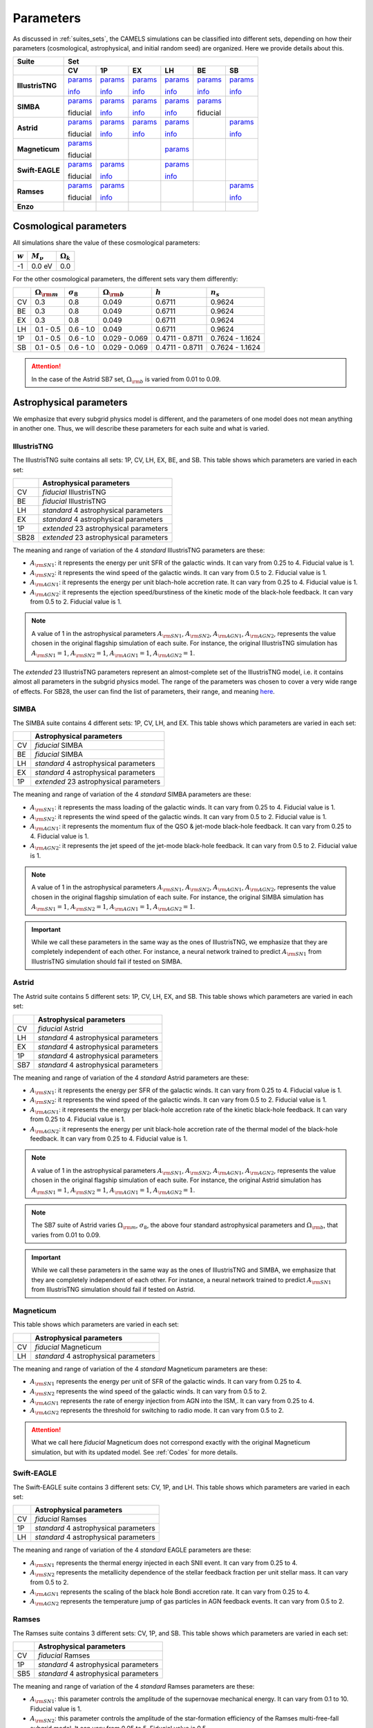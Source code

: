 .. _params:   

**********
Parameters
**********

As discussed in :ref:`suites_sets`, the CAMELS simulations can be classified into different sets, depending on how their parameters (cosmological, astrophysical, and initial random seed) are organized. Here we provide details about this.

+------------------+-----------------------------------------------------------------------------------------------------------------------------------------------------------------------------------------------------------------------------------------------------------------------+
|   Suite          | Set                                                                                                                                                                                                                                                                   |
+------------------+-------------------------------------------+-------------------------------------------+-------------------------------------------+-------------------------------------------+-------------------------------------------+-------------------------------------------+
|                  | CV                                        | 1P                                        | EX                                        | LH                                        | BE                                        | SB                                        |
+==================+===========================================+===========================================+===========================================+===========================================+===========================================+===========================================+
| **IllustrisTNG** | `params <https://tinyurl.com/29352aub>`__ | `params <https://tinyurl.com/mr53zfe7>`__ | `params <https://tinyurl.com/4mdac2hk>`__ | `params <https://tinyurl.com/2u844n46>`__ | `params <https://tinyurl.com/2v3eanmh>`__ | `params <https://tinyurl.com/mwwkkxj2>`__ |
|                  |                                           |                                           |                                           |                                           |                                           |                                           |
|                  | `info <https://tinyurl.com/mvtsf833>`__   | `info <https://tinyurl.com/bdfpc5zr>`__   | `info <https://tinyurl.com/mvtsf833>`__   | `info <https://tinyurl.com/mvtsf833>`__   | `info <https://tinyurl.com/mvtsf833>`__   | `info <https://tinyurl.com/bdfpc5zr>`__   |
+------------------+-------------------------------------------+-------------------------------------------+-------------------------------------------+-------------------------------------------+-------------------------------------------+-------------------------------------------+
| **SIMBA**        | `params <http://tinyurl.com/4243xyb8>`__  | `params <http://tinyurl.com/5bv25jmu>`__  | `params <http://tinyurl.com/y5hmnvxd>`__  | `params <http://tinyurl.com/mu3775e7>`__  | `params <http://tinyurl.com/4as25t4h>`__  |                                           |
|                  |                                           |                                           |                                           |                                           |                                           |                                           |
|                  | fiducial                                  | `info <http://tinyurl.com/bddbunae>`__    | `info <http://tinyurl.com/yem8xdth>`__    | `info <http://tinyurl.com/yem8xdth>`__    | fiducial                                  |                                           |
+------------------+-------------------------------------------+-------------------------------------------+-------------------------------------------+-------------------------------------------+-------------------------------------------+-------------------------------------------+
| **Astrid**       | `params <http://tinyurl.com/mrxc9e4z>`__  | `params <http://tinyurl.com/wzj8xs6y>`__  | `params <http://tinyurl.com/a6ex8bsv>`__  | `params <http://tinyurl.com/mk7ynydf>`__  |                                           | `params <http://tinyurl.com/vzy68cp3>`__  |
|                  |                                           |                                           |                                           |                                           |                                           |                                           |
|                  | fiducial                                  | `info <http://tinyurl.com/ywu54r4n>`__    | `info <http://tinyurl.com/ywu54r4n>`__    | `info <http://tinyurl.com/ywu54r4n>`__    |                                           | `info <http://tinyurl.com/3mrua4ee>`__    |
+------------------+-------------------------------------------+-------------------------------------------+-------------------------------------------+-------------------------------------------+-------------------------------------------+-------------------------------------------+
| **Magneticum**   | `params <http://tinyurl.com/2s7nbp3a>`__  |                                           |                                           | `params <http://tinyurl.com/4vwf5ske>`__  |                                           |                                           |
|                  |                                           |                                           |                                           |                                           |                                           |                                           |
|                  | fiducial                                  |                                           |                                           |                                           |                                           |                                           |
+------------------+-------------------------------------------+-------------------------------------------+-------------------------------------------+-------------------------------------------+-------------------------------------------+-------------------------------------------+
| **Swift-EAGLE**  | `params <https://tinyurl.com/mw3hz99s>`__ | `params <https://tinyurl.com/56ussbz3>`__ |                                           | `params <https://tinyurl.com/2xvu4mr9>`__ |                                           |                                           |
|                  |                                           |                                           |                                           |                                           |                                           |                                           |
|                  | fiducial                                  | `info <https://tinyurl.com/ypry5yr6>`__   |                                           | `info <https://tinyurl.com/ypry5yr6>`__   |                                           |                                           |
+------------------+-------------------------------------------+-------------------------------------------+-------------------------------------------+-------------------------------------------+-------------------------------------------+-------------------------------------------+
| **Ramses**       | `params <http://tinyurl.com/4f2cx44d>`__  | `params <http://tinyurl.com/yzmbjrew>`__  |                                           |                                           |                                           | `params <http://tinyurl.com/msjeftsn>`__  |
|                  |                                           |                                           |                                           |                                           |                                           |                                           |
|                  | fiducial                                  | `info <http://tinyurl.com/mrj9kssj>`__    |                                           |                                           |                                           | `info <http://tinyurl.com/mrj9kssj>`__    |
+------------------+-------------------------------------------+-------------------------------------------+-------------------------------------------+-------------------------------------------+-------------------------------------------+-------------------------------------------+
| **Enzo**         |                                           |                                           |                                           |                                           |                                           |                                           |
+------------------+-------------------------------------------+-------------------------------------------+-------------------------------------------+-------------------------------------------+-------------------------------------------+-------------------------------------------+



Cosmological parameters
-----------------------

All simulations share the value of these cosmological parameters:

+-----------+---------------+-----------------+
|:math:`w`  |:math:`M_\nu`  |:math:`\Omega_k` | 
+===========+===============+=================+
|-1         |0.0 eV         |0.0              |
+-----------+---------------+-----------------+

For the other cosmological parameters, the different sets vary them differently:

+----+-----------------------+------------------+-----------------------+----------------+----------------+
|    |:math:`\Omega_{\rm m}` |:math:`\sigma_8`  |:math:`\Omega_{\rm b}` |:math:`h`       |:math:`n_s`     |
+====+=======================+==================+=======================+================+================+
| CV | 0.3                   | 0.8              |0.049                  |0.6711          |0.9624          |
+----+-----------------------+------------------+-----------------------+----------------+----------------+
| BE | 0.3                   | 0.8              |0.049                  |0.6711          |0.9624          |
+----+-----------------------+------------------+-----------------------+----------------+----------------+
| EX | 0.3                   | 0.8              |0.049                  |0.6711          |0.9624          |
+----+-----------------------+------------------+-----------------------+----------------+----------------+
| LH | 0.1 - 0.5             | 0.6 - 1.0        |0.049                  |0.6711          |0.9624          |
+----+-----------------------+------------------+-----------------------+----------------+----------------+
| 1P | 0.1 - 0.5             | 0.6 - 1.0        |0.029 - 0.069          |0.4711 - 0.8711 |0.7624 - 1.1624 |
+----+-----------------------+------------------+-----------------------+----------------+----------------+
| SB | 0.1 - 0.5             | 0.6 - 1.0        |0.029 - 0.069          |0.4711 - 0.8711 |0.7624 - 1.1624 |
+----+-----------------------+------------------+-----------------------+----------------+----------------+

.. attention::

   In the case of the Astrid SB7 set, :math:`\Omega_{\rm b}` is varied from 0.01 to 0.09.


Astrophysical parameters
------------------------

We emphasize that every subgrid physics model is different, and the parameters of one model does not mean anything in another one. Thus, we will describe these parameters for each suite and what is varied.

IllustrisTNG
~~~~~~~~~~~~

The IllustrisTNG suite contains all sets: 1P, CV, LH, EX, BE, and SB. This table shows which parameters are varied in each set:

+-------+-------------------------------------------+
|       | Astrophysical parameters                  |
+=======+===========================================+
| CV    | *fiducial* IllustrisTNG                   |
+-------+-------------------------------------------+
| BE    | *fiducial* IllustrisTNG                   |
+-------+-------------------------------------------+
| LH    | *standard* 4 astrophysical parameters     |
+-------+-------------------------------------------+
| EX    | *standard* 4 astrophysical parameters     |
+-------+-------------------------------------------+
| 1P    | *extended* 23 astrophysical parameters    |
+-------+-------------------------------------------+
| SB28  | *extended* 23 astrophysical parameters    |
+-------+-------------------------------------------+

The meaning and range of variation of the 4 *standard* IllustrisTNG parameters are these:

- :math:`A_{\rm SN1}`: it represents the energy per unit SFR of the galactic winds. It can vary from 0.25 to 4. Fiducial value is 1.
- :math:`A_{\rm SN2}`: it represents the wind speed of the galactic winds. It can vary from 0.5 to 2. Fiducial value is 1.
- :math:`A_{\rm AGN1}`: it represents the energy per unit blach-hole accretion rate. It can vary from 0.25 to 4. Fiducial value is 1.
- :math:`A_{\rm AGN2}`: it represents the ejection speed/burstiness of the kinetic mode of the black-hole feedback. It can vary from 0.5 to 2. Fiducial value is 1.

.. Note::
   
   A value of 1 in the astrophysical parameters :math:`A_{\rm SN1}`, :math:`A_{\rm SN2}`, :math:`A_{\rm AGN1}`, :math:`A_{\rm AGN2}`, represents the value chosen in the original flagship simulation of each suite. For instance, the original IllustrisTNG simulation has :math:`A_{\rm SN1}=1`, :math:`A_{\rm SN2}=1`, :math:`A_{\rm AGN1}=1`, :math:`A_{\rm AGN2}=1`.

The *extended* 23 IllustrisTNG parameters represent an almost-complete set of the IllustrisTNG model, i.e. it contains almost all parameters in the subgrid physics model. The range of the parameters was chosen to cover a very wide range of effects. For SB28, the user can find the list of parameters, their range, and meaning `here <https://github.com/franciscovillaescusa/CAMELS/blob/master/docs/params/IllustrisTNG_SB28_param_minmax.csv>`_.
  
  

SIMBA
~~~~~

The SIMBA suite contains 4 different sets: 1P, CV, LH, and EX. This table shows which parameters are varied in each set:

+-------+-------------------------------------------+
|       | Astrophysical parameters                  |
+=======+===========================================+
| CV    | *fiducial* SIMBA                          |
+-------+-------------------------------------------+
| BE    | *fiducial* SIMBA                          |
+-------+-------------------------------------------+
| LH    | *standard* 4 astrophysical parameters     |
+-------+-------------------------------------------+
| EX    | *standard* 4 astrophysical parameters     |
+-------+-------------------------------------------+
| 1P    | *extended* 23 astrophysical parameters    |
+-------+-------------------------------------------+

The meaning and range of variation of the 4 *standard* SIMBA parameters are these:

- :math:`A_{\rm SN1}`: it represents the mass loading of the galactic winds. It can vary from 0.25 to 4. Fiducial value is 1.
- :math:`A_{\rm SN2}`: it represents the wind speed of the galactic winds. It can vary from 0.5 to 2. Fiducial value is 1.
- :math:`A_{\rm AGN1}`: it represents the momentum flux of the QSO & jet-mode black-hole feedback. It can vary from 0.25 to 4. Fiducial value is 1.
- :math:`A_{\rm AGN2}`: it represents the jet speed of the jet-mode black-hole feedback. It can vary from 0.5 to 2. Fiducial value is 1.

.. Note::
   
   A value of 1 in the astrophysical parameters :math:`A_{\rm SN1}`, :math:`A_{\rm SN2}`, :math:`A_{\rm AGN1}`, :math:`A_{\rm AGN2}`, represents the value chosen in the original flagship simulation of each suite. For instance, the original SIMBA simulation has :math:`A_{\rm SN1}=1`, :math:`A_{\rm SN2}=1`, :math:`A_{\rm AGN1}=1`, :math:`A_{\rm AGN2}=1`.
  

.. Important::

   While we call these parameters in the same way as the ones of IllustrisTNG, we emphasize that they are completely independent of each other. For instance, a neural network trained to predict :math:`A_{\rm SN1}` from IllustrisTNG simulation should fail if tested on SIMBA.


Astrid
~~~~~~

The Astrid suite contains 5 different sets: 1P, CV, LH, EX, and SB. This table shows which parameters are varied in each set:

+-------+-------------------------------------------+
|       | Astrophysical parameters                  |
+=======+===========================================+
| CV    | *fiducial* Astrid                         |
+-------+-------------------------------------------+
| LH    | *standard* 4 astrophysical parameters     |
+-------+-------------------------------------------+
| EX    | *standard* 4 astrophysical parameters     |
+-------+-------------------------------------------+
| 1P    | *standard* 4 astrophysical parameters     |
+-------+-------------------------------------------+
| SB7   | *standard* 4 astrophysical parameters     |
+-------+-------------------------------------------+

The meaning and range of variation of the 4 *standard* Astrid parameters are these:

- :math:`A_{\rm SN1}`: it represents the energy per SFR of the galactic winds. It can vary from 0.25 to 4. Fiducial value is 1.
- :math:`A_{\rm SN2}`: it represents the wind speed of the galactic winds. It can vary from 0.5 to 2. Fiducial value is 1.
- :math:`A_{\rm AGN1}`: it represents the energy per black-hole accretion rate of the kinetic black-hole feedback. It can vary from 0.25 to 4. Fiducial value is 1.
- :math:`A_{\rm AGN2}`: it represents the energy per unit black-hole accretion rate of the thermal model of the black-hole feedback. It can vary from 0.25 to 4. Fiducial value is 1.

.. Note::
   
   A value of 1 in the astrophysical parameters :math:`A_{\rm SN1}`, :math:`A_{\rm SN2}`, :math:`A_{\rm AGN1}`, :math:`A_{\rm AGN2}`, represents the value chosen in the original flagship simulation of each suite. For instance, the original Astrid simulation has :math:`A_{\rm SN1}=1`, :math:`A_{\rm SN2}=1`, :math:`A_{\rm AGN1}=1`, :math:`A_{\rm AGN2}=1`.

.. Note::

   The SB7 suite of Astrid varies :math:`\Omega_{\rm m}`, :math:`\sigma_8`, the above four standard astrophysical parameters and :math:`\Omega_{\rm b}`, that varies from 0.01 to 0.09.

.. Important::

   While we call these parameters in the same way as the ones of IllustrisTNG and SIMBA, we emphasize that they are completely independent of each other. For instance, a neural network trained to predict :math:`A_{\rm SN1}` from IllustrisTNG simulation should fail if tested on Astrid.



Magneticum
~~~~~~~~~~

This table shows which parameters are varied in each set:

+-------+-------------------------------------------+
|       | Astrophysical parameters                  |
+=======+===========================================+
| CV    | *fiducial* Magneticum                     |
+-------+-------------------------------------------+
| LH    | *standard* 4 astrophysical parameters     |
+-------+-------------------------------------------+


The meaning and range of variation of the 4 *standard* Magneticum parameters are these:

- :math:`A_{\rm SN1}` represents the energy per unit of SFR of the galactic winds. It can vary from 0.25 to 4.
- :math:`A_{\rm SN2}` represents the wind speed of the galactic winds. It can vary from 0.5 to 2.
- :math:`A_{\rm AGN1}` represents the rate of energy injection from AGN into the ISM,. It can vary from 0.25 to 4.
- :math:`A_{\rm AGN2}` represents the threshold for switching to radio mode. It can vary from 0.5 to 2.

.. Attention::

   What we call here *fiducial* Magneticum does not correspond exactly with the original Magneticum simulation, but with its updated model. See :ref:`Codes` for more details.


Swift-EAGLE
~~~~~~~~~~~

The Swift-EAGLE suite contains 3 different sets: CV, 1P, and LH. This table shows which parameters are varied in each set:

+-------+-------------------------------------------+
|       | Astrophysical parameters                  |
+=======+===========================================+
| CV    | *fiducial* Ramses                         |
+-------+-------------------------------------------+
| 1P    | *standard* 4 astrophysical parameters     |
+-------+-------------------------------------------+
| LH    | *standard* 4 astrophysical parameters     |
+-------+-------------------------------------------+

The meaning and range of variation of the 4 *standard* EAGLE parameters are these:

- :math:`A_{\rm SN1}` represents the thermal energy injected in each SNII event. It can vary from 0.25 to 4.
- :math:`A_{\rm SN2}` represents the metallicity dependence of the stellar feedback fraction per unit stellar mass. It can vary from 0.5 to 2.
- :math:`A_{\rm AGN1}` represents the scaling of the black hole Bondi accretion rate. It can vary from 0.25 to 4.
- :math:`A_{\rm AGN2}` represents the temperature jump of gas particles in AGN feedback events. It can vary from 0.5 to 2.


Ramses
~~~~~~

The Ramses suite contains 3 different sets: CV, 1P, and SB. This table shows which parameters are varied in each set:

+-------+-------------------------------------------+
|       | Astrophysical parameters                  |
+=======+===========================================+
| CV    | *fiducial* Ramses                         |
+-------+-------------------------------------------+
| 1P    | *standard* 4 astrophysical parameters     |
+-------+-------------------------------------------+
| SB5   | *standard* 4 astrophysical parameters     |
+-------+-------------------------------------------+

The meaning and range of variation of the 4 *standard* Ramses parameters are these:

- :math:`A_{\rm SN1}`: this parameter controls the amplitude of the supernovae mechanical energy. It can vary from 0.1 to 10. Fiducial value is 1.
- :math:`A_{\rm SN2}`: this parameter controls the amplitude of the star-formation efficiency of the Ramses multi-free-fall subgrid model. It can vary from 0.05 to 5. Fiducial value is 0.5.
- :math:`A_{\rm AGN1}`: this parameter represents the size of the accretion and feedback region around the sink particles (representing SMBH in Ramses). Sizes are in units of the cell size (usually held quasi-constant in physical scale). It can vary from 2 to 8. Fiducial value is 4.
- :math:`A_{\rm AGN2}`: this parameter represents the gravitational softening of the sink particles (representing SMBH in Ramses). Sizes are in units of the cell size (usually held quasi-constant in physical scale). It can vary from 1 to 4. Fiducial value is 2.

.. Important::

   The value of :math:`A_{\rm AGN2}` in Ramses is set to :math:`A_{\rm AGN1}/2` in all Ramses simulations. Thus, in SB5 there are only two free cosmological parameters (:math:`\Omega_{\rm m}` and :math:`\sigma_8`) and three free astrophysical parameters (:math:`A_{\rm SN1}`, :math:`A_{\rm SN2}`, and :math:`A_{\rm AGN1}`).

.. Note::

   There will not be a LH set of Ramses and only Sobol sequences. 

Enzo
~~~~

..
    CAMELS has been designed to sample the parameter space of cosmological (by varying :math:`\Omega_{\rm m}` and :math:`\sigma_8`) and astrophysical models (by varying :math:`A_{\rm SN1}`, :math:`A_{\rm SN2}`, :math:`A_{\rm AGN1}`, and :math:`A_{\rm AGN2}`). The physical meaning of these parameters is given in this table:

    +--------------------+------------------------+----------------------------+---------------------+---------------------+-----------------------------------+-----------------------------------+
    | Suite              | :math:`\Omega_{\rm m}` | :math:`\sigma_8`           | :math:`A_{\rm SN1}` | :math:`A_{\rm SN2}` | :math:`A_{\rm AGN1}`              | :math:`A_{\rm AGN2}`              |
    +====================+========================+============================+=====================+=====================+===================================+===================================+
    | IllustrisTNG       | Fraction of energy     | Variance of the            | Galactic winds:     | Galactic winds:     | Kinetic mode BH feedback:         | Kinetic mode BH feedback:         |
    |                    |                        |                            |                     |                     |                                   |                                   |
    |                    |                        |                            | Energy per unit SFR | wind speed          | energy per unit BH accretion rate | ejection speed/burstiness         |
    +--------------------+                        +                            +---------------------+                     +-----------------------------------+-----------------------------------+
    | SIMBA              | density in matter      | linear field on            | Galactic winds:     |                     | QSO & jet-mode BH feedback:       | Jet-mode BH feedback:             |
    |                    |                        |                            |                     |                     |                                   |                                   |
    |                    |                        |                            | Mass loading        |                     | momentum flux                     | jet speed                         |
    +--------------------+                        + :math:`8~h^{-1}{\rm Mpc}`  +---------------------+                     +-----------------------------------+-----------------------------------+
    | Astrid             | (dark matter+baryons)  |                            | Galactic winds:     |                     | Kinetic mode BH feedback:         | thermal mode BH feedback:         |
    |                    |                        |                            |                     |                     |                                   |                                   |
    |                    |                        | at :math:`z=0`             | Energy per unit SFR |                     | energy per unit BH accretion rate | energy per unit BH accretion rate |
    +--------------------+------------------------+----------------------------+---------------------+---------------------+-----------------------------------+-----------------------------------+

    Each CAMEL simulation has a different value of :math:`\Omega_{\rm m}`, :math:`\sigma_8`, :math:`A_{\rm SN1}`, :math:`A_{\rm SN2}`, :math:`A_{\rm AGN1}`, :math:`A_{\rm AGN2}` and/or the initial random seed. The range of variation for the different parameters is:

    .. math::
       
       0.1 \le & \Omega_{\rm m} & \le 0.5\\
       0.6 \le & \sigma_8 & \le 1.0\\
       0.25 \le & A_{\rm SN1} & \le 4.0\\
       0.50 \le & A_{\rm SN2} & \le 2.0\\
       0.25 \le & A_{\rm AGN1} & \le 4.0\\
       0.50 \le & A_{\rm AGN2} & \le 2.0\\
   

.. Note::

   We remind the user that for each hydrodynamic simulation there is an N-body counterpart with the same value of the cosmological parameters and of the initial random seed. Thus, the value of the cosmological parameters and of the initial random seed for the N-body simulations can be found in the above links. For instance, for the N-body simulation ``Astrid_DM/LH/LH_345`` the value of :math:`\Omega_{\rm m}`, :math:`\sigma_8`, and the initial random seed is 0.4714, 0.689, and 10350, respectively (the same as the simulation ``Astrid/LH/LH_345``).

   

